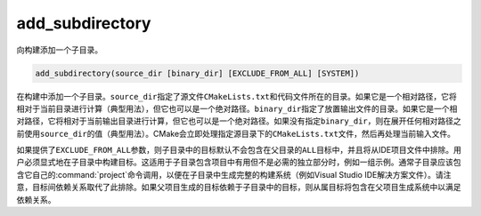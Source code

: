 add_subdirectory
----------------

向构建添加一个子目录。

.. code-block:: cmake

  add_subdirectory(source_dir [binary_dir] [EXCLUDE_FROM_ALL] [SYSTEM])

在构建中添加一个子目录。\ ``source_dir``\ 指定了源文件\ ``CMakeLists.txt``\ 和代码文件\
所在的目录。如果它是一个相对路径，它将相对于当前目录进行计算（典型用法），但它也可以是一个绝\
对路径。\ ``binary_dir``\ 指定了放置输出文件的目录。如果它是一个相对路径，它将相对于当前\
输出目录进行计算，但它也可以是一个绝对路径。如果没有指定\ ``binary_dir``\ ，则在展开任何\
相对路径之前使用\ ``source_dir``\ 的值（典型用法）。CMake会立即处理指定源目录下的\
``CMakeLists.txt``\ 文件，然后再处理当前输入文件。

如果提供了\ ``EXCLUDE_FROM_ALL``\ 参数，则子目录中的目标默认不会包含在父目录的\ ``ALL``\
目标中，并且将从IDE项目文件中排除。用户必须显式地在子目录中构建目标。这适用于子目录包含项目\
中有用但不是必需的独立部分时，例如一组示例。通常子目录应该包含它自己的\ :command:`project`\
命令调用，以便在子目录中生成完整的构建系统（例如Visual Studio IDE解决方案文件）。请注意，\
目标间依赖关系取代了此排除。如果父项目生成的目标依赖于子目录中的目标，则从属目标将包含在父项目\
生成系统中以满足依赖关系。

.. versionadded:: 3.25
  如果提供了\ ``SYSTEM``\ 参数，子目录的\ :prop_dir:`SYSTEM`\ 目录属性将被设置为true。\
  此属性用于初始化在该子目录中创建的每个未导入目标的\ :prop_tgt:`SYSTEM`\ 属性。
